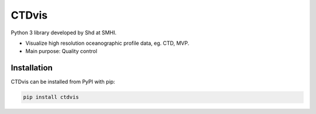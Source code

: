 CTDvis
======

.. image:: https://pypip.in/v/ctdvis/badge.png
    :target: https://pypi.python.org/pypi/ctdvis/
    :alt: Latest PyPI version

.. image:: https://pypip.in/wheel/ctdvis/badge.svg
    :target: https://pypi.python.org/pypi/ctdvis/

.. image:: https://pypip.in/license/ctdvis/badge.svg
    :target: https://pypi.python.org/pypi/ctdvis/

Python 3 library developed by Shd at SMHI.

- Visualize high resolution oceanographic profile data, eg. CTD, MVP.
- Main purpose: Quality control


Installation
------------

CTDvis can be installed from PyPI with pip:

.. code-block:: bash

    pip install ctdvis

